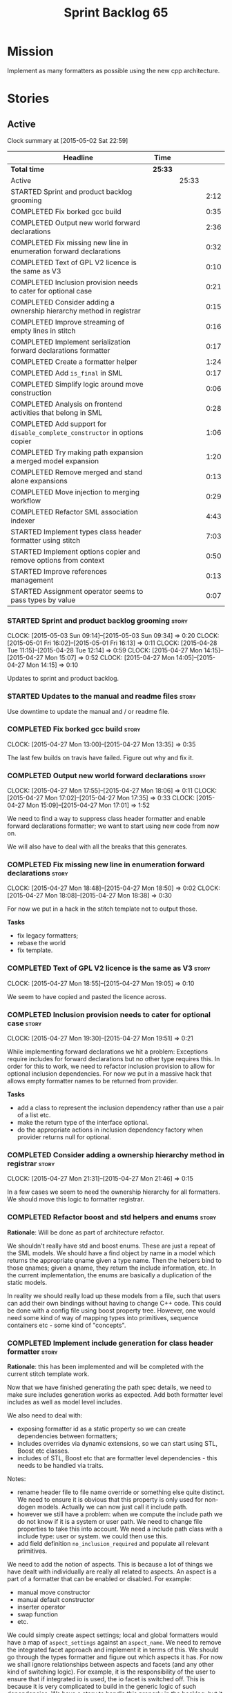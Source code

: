 #+title: Sprint Backlog 65
#+options: date:nil toc:nil author:nil num:nil
#+todo: STARTED | COMPLETED CANCELLED POSTPONED
#+tags: { story(s) spike(p) }

* Mission

Implement as many formatters as possible using the new cpp
architecture.

* Stories

** Active

#+begin: clocktable :maxlevel 3 :scope subtree
Clock summary at [2015-05-02 Sat 22:59]

| Headline                                                                   | Time    |       |      |
|----------------------------------------------------------------------------+---------+-------+------|
| *Total time*                                                               | *25:33* |       |      |
|----------------------------------------------------------------------------+---------+-------+------|
| Active                                                                     |         | 25:33 |      |
| STARTED Sprint and product backlog grooming                                |         |       | 2:12 |
| COMPLETED Fix borked gcc build                                             |         |       | 0:35 |
| COMPLETED Output new world forward declarations                            |         |       | 2:36 |
| COMPLETED Fix missing new line in enumeration forward declarations         |         |       | 0:32 |
| COMPLETED Text of GPL V2 licence is the same as V3                         |         |       | 0:10 |
| COMPLETED Inclusion provision needs to cater for optional case             |         |       | 0:21 |
| COMPLETED Consider adding a ownership hierarchy method in registrar        |         |       | 0:15 |
| COMPLETED Improve streaming of empty lines in stitch                       |         |       | 0:16 |
| COMPLETED Implement serialization forward declarations formatter           |         |       | 0:17 |
| COMPLETED Create a formatter helper                                        |         |       | 1:24 |
| COMPLETED Add =is_final= in SML                                            |         |       | 0:17 |
| COMPLETED Simplify logic around move construction                          |         |       | 0:06 |
| COMPLETED Analysis on frontend activities that belong in SML               |         |       | 0:28 |
| COMPLETED Add support for =disable_complete_constructor= in options copier |         |       | 1:06 |
| COMPLETED Try making path expansion a merged model expansion               |         |       | 1:20 |
| COMPLETED Remove merged and stand alone expansions                         |         |       | 0:13 |
| COMPLETED Move injection to merging workflow                               |         |       | 0:29 |
| COMPLETED Refactor SML association indexer                                 |         |       | 4:43 |
| STARTED Implement types class header formatter using stitch                |         |       | 7:03 |
| STARTED Implement options copier and remove options from context           |         |       | 0:50 |
| STARTED Improve references management                                      |         |       | 0:13 |
| STARTED Assignment operator seems to pass types by value                   |         |       | 0:07 |
#+end:

*** STARTED Sprint and product backlog grooming                       :story:
    CLOCK: [2015-05-03 Sun 09:14]--[2015-05-03 Sun 09:34] =>  0:20
    CLOCK: [2015-05-01 Fri 16:02]--[2015-05-01 Fri 16:13] =>  0:11
    CLOCK: [2015-04-28 Tue 11:15]--[2015-04-28 Tue 12:14] =>  0:59
    CLOCK: [2015-04-27 Mon 14:15]--[2015-04-27 Mon 15:07] =>  0:52
    CLOCK: [2015-04-27 Mon 14:05]--[2015-04-27 Mon 14:15] =>  0:10

Updates to sprint and product backlog.

*** STARTED Updates to the manual and readme files                    :story:

Use downtime to update the manual and / or readme file.

*** COMPLETED Fix borked gcc build                                    :story:
    CLOSED: [2015-04-27 Mon 14:15]
    CLOCK: [2015-04-27 Mon 13:00]--[2015-04-27 Mon 13:35] =>  0:35

The last few builds on travis have failed. Figure out why and fix it.

*** COMPLETED Output new world forward declarations                   :story:
    CLOSED: [2015-04-27 Mon 17:01]
    CLOCK: [2015-04-27 Mon 17:55]--[2015-04-27 Mon 18:06] =>  0:11
    CLOCK: [2015-04-27 Mon 17:02]--[2015-04-27 Mon 17:35] =>  0:33
    CLOCK: [2015-04-27 Mon 15:09]--[2015-04-27 Mon 17:01] =>  1:52

We need to find a way to suppress class header formatter and enable
forward declarations formatter; we want to start using new code from
now on.

We will also have to deal with all the breaks that this generates.

*** COMPLETED Fix missing new line in enumeration forward declarations :story:
    CLOSED: [2015-04-27 Mon 18:50]
    CLOCK: [2015-04-27 Mon 18:48]--[2015-04-27 Mon 18:50] =>  0:02
    CLOCK: [2015-04-27 Mon 18:08]--[2015-04-27 Mon 18:38] =>  0:30

For now we put in a hack in the stitch template not to output
those.

*Tasks*

- fix legacy formatters;
- rebase the world
- fix template.

*** COMPLETED Text of GPL V2 licence is the same as V3                :story:
    CLOSED: [2015-04-27 Mon 18:56]
    CLOCK: [2015-04-27 Mon 18:55]--[2015-04-27 Mon 19:05] =>  0:10

We seem to have copied and pasted the licence across.

*** COMPLETED Inclusion provision needs to cater for optional case    :story:
    CLOSED: [2015-04-27 Mon 19:51]
    CLOCK: [2015-04-27 Mon 19:30]--[2015-04-27 Mon 19:51] =>  0:21

While implementing forward declarations we hit a problem: Exceptions
require includes for forward declarations but no other type requires
this. In order for this to work, we need to refactor inclusion
provision to allow for optional inclusion dependencies. For now we put
in a massive hack that allows empty formatter names to be returned
from provider.

*Tasks*

- add a class to represent the inclusion dependency rather than use a
  pair of a list etc.
- make the return type of the interface optional.
- do the appropriate actions in inclusion dependency factory when
  provider returns null for optional.

*** COMPLETED Consider adding a ownership hierarchy method in registrar :story:
    CLOSED: [2015-04-27 Mon 21:46]
    CLOCK: [2015-04-27 Mon 21:31]--[2015-04-27 Mon 21:46] =>  0:15

In a few cases we seem to need the ownership hierarchy for all
formatters. We should move this logic to formatter registrar.

*** COMPLETED Refactor boost and std helpers and enums                :story:
    CLOSED: [2015-04-28 Tue 11:50]

*Rationale*: Will be done as part of architecture refactor.

We shouldn't really have std and boost enums. These are just a repeat
of the SML models. We should have a find object by name in a model which
returns the appropriate qname given a type name. Then the helpers bind
to those qnames; given a qname, they return the include information,
etc. In the current implementation, the enums are basically a
duplication of the static models.

In reality we should really load up these models from a file, such
that users can add their own bindings without having to change C++
code. This could be done with a config file using boost property
tree. However, one would need some kind of way of mapping types into
primitives, sequence containers etc - some kind of "concepts".

*** COMPLETED Implement include generation for class header formatter :story:
    CLOSED: [2015-04-28 Tue 11:51]

*Rationale*: this has been implemented and will be completed with the
 current stitch template work.

Now that we have finished generating the path spec details, we need to
make sure includes generation works as expected. Add both formatter
level includes as well as model level includes.

We also need to deal with:

- exposing formatter id as a static property so we can create
  dependencies between formatters;
- includes overrides via dynamic extensions, so we can start using
  STL, Boost etc classes.
- includes of STL, Boost etc that are formatter level dependencies -
  this needs to be handled via traits.

Notes:

- rename header file to file name override or something else quite
  distinct. We need to ensure it is obvious that this property is only
  used for non-dogen models. Actually we can now just call it include
  path.
- however we still have a problem: when we compute the include path we
  do not know if it is a system or user path. We need to change file
  properties to take this into account. We need a include path class
  with a include type: user or system. we could then use this.
- add field definition =no_inclusion_required= and populate all
  relevant primitives.

We need to add the notion of aspects. This is because a lot of things
we have dealt with individually are really all related to aspects. An
aspect is a part of a formatter that can be enabled or disabled. For
example:

- manual move constructor
- manual default constructor
- inserter operator
- swap function
- etc.

We could simply create aspect settings; local and global formatters
would have a map of =aspect_settings= against an =aspect_name=. We
need to remove the integrated facet approach and implement it in terms
of this. We should go through the types formatter and figure out which
aspects it has. For now we shall ignore relationships between aspects
and facets (and any other kind of switching logic). For example, it is
the responsibility of the user to ensure that if integrated io is
used, the io facet is switched off. This is because it is very
complicated to build in the generic logic of such dependencies. We
have a story to handle this properly in the backlog, but it will
require a lot of work.

*** COMPLETED Includer generation should be done from dynamic extensions :story:
    CLOSED: [2015-04-28 Tue 11:52]

*Rationale*: Will be done as part of architecture refactor.

*New Understanding*

The true use case of this story is not to allow users to add includes
at random; it is actually only useful in one scenario:

- *merging code generation*: users add code which requires additional
  includes. Without support for this, merging code generation would
  have limited usefulness.

*Previous Understanding*

It would be nice if we could determine which includer files to create
by looking at the dynamic extensions. For this we need a notion of an
inclusion group, defined at the model level:

- =cpp.types.includers.general=
- =cpp.types.includers.value_objects=
- ...

Under each of these one would configure the aspect:

- =cpp.types.includers.general.generate=: =true=
- =cpp.types.includers.general.file_name=: =a/b/c=
- =cpp.types.includers.general.is_system=: =false=

Then, each type, module etc would declare its membership (as a list):

- =cpp.includers.member=: =cpp.types.includers.general=
- =cpp.includers.member=: =cpp.types.includers.value_objects=
- ...

*Previous understanding*

We should simply go through all the types in the SML model and for
each type and each facet create the corresponding inclusion
path. locator can be used to generate standard paths, and a model
specific mapping is required for other models such as std.

Include then takes the relationships extracted by extractor, the
mappings generated by this mapper and simply appends to the inclusion
list the file names. it also appends the implementation specific
headers.

*** COMPLETED Handling of modelines is incorrect in general settings  :story:
    CLOSED: [2015-04-28 Tue 11:53]

*Rationale*: Will be done as part of architecture refactor.

At present the general settings are hard-coded to look for a C++
modeline. This will not work for CMake files, etc. We need to think
how multiple modelines will be supported. See general settings factory
in formatters.

*** COMPLETED Add include files at the formatter level                :story:
    CLOSED: [2015-04-28 Tue 11:54]

*Rationale*: Will be done as part of architecture refactor.

We need to remove all the include files from =includer= which are
related to formatter specific code. We need to inject these
dependencies inside of the formatters.

- implement includer in terms of json files
- get includer to work off of object relationships
- remove relationships from transformer
- remove helper models boost and std

*** COMPLETED Delete content types                                    :story:
    CLOSED: [2015-04-28 Tue 11:54]

*Rationale*: Will be done as part of architecture refactor.

Now we have the type system representing the content, we can delete
this enumeration.

*** COMPLETED Delete aspect types                                     :story:
    CLOSED: [2015-04-28 Tue 11:54]

*Rationale*: Will be done as part of architecture refactor.

Now we have the type system representing the aspects, we can delete
this enumeration.

*** COMPLETED Rename =codgen= targets                                 :story:
    CLOSED: [2015-04-28 Tue 11:55]

*Rationale*: fixed in previous sprint.

These are really the =knitting= or =knitter= targets because we are
calling =knitter=.

*** COMPLETED Add support for spaces in template types                :story:
    CLOSED: [2015-04-28 Tue 12:00]

*Rationale*: Fixed in previous sprint.

At present we do not allow any spaces when declaring a type that has
template parameters:

: std::exception::what: Failed to parse string: std::unordered_map<std::string, facet_settings>

We need to look into how to add this to the spirit parsing rules as it
causes a lot of pain.

*** COMPLETED Formatters should cache qname formatting                :story:
    CLOSED: [2015-04-28 Tue 12:02]

*Rationale*: Will be done as part of architecture refactor.

We seem to re-format the same qname lots of times. We should just use
a =std::ostringstream= to format once and reuse the resulting
string. Probably worth doing this change after the performance tests
are in.

*** COMPLETED Improve streaming of empty lines in stitch              :spike:
    CLOSED: [2015-04-28 Tue 14:22]
    CLOCK: [2015-04-28 Tue 14:06]--[2015-04-28 Tue 14:22] =>  0:16

At present we stream empty lines as follows:

: s << "" << std::endl;

We should really be doing:

: s << std::endl;

*** COMPLETED Implement serialization forward declarations formatter  :story:
    CLOSED: [2015-04-28 Tue 16:28]
    CLOCK: [2015-04-28 Tue 16:10]--[2015-04-28 Tue 16:27] =>  0:17

We didn't implement the serialization forward declarations
formatter. It is totally separate from the types one so that's why it
got missed. We need it for the class header formatter to work.

*** COMPLETED Create a formatter helper                               :story:
    CLOSED: [2015-04-29 Wed 17:24]
    CLOCK: [2015-04-29 Wed 16:00]--[2015-04-29 Wed 17:24] =>  1:24

We could implement most of the formatter interface in a common base
class and then only have the descendants override what they need.

In reality we need probably more than one base formatter: one for c++
types, etc. We could handle all of the path and include generation
here. Name: =cpp_base_formatter=?

Actually maybe we just need a helper class. Prefer the name
=assistant= to helper.

Responsibilities:

- obtain the formatter settings from a given entity;
- validate the formatter settings (maybe needs a validate header,
  validate implementation versions);
- given string, generate file;
- create the scoped boiler plate;
- create the scoped namespace formatter;
- it could own a =stringstream= too, making our life even easier.

This way the stitch template can call the assistant and the format
method does very little..

*** COMPLETED Add =is_final= in SML                                   :story:
    CLOSED: [2015-04-29 Wed 17:42]
    CLOCK: [2015-04-29 Wed 17:25]--[2015-04-29 Wed 17:42] =>  0:17

Finality should be an SML level concept. We could infer it using the
same logic as =cpp= uses at present. Add it to SML, then cpp and then
make use of it in the formatter.

*** COMPLETED Simplify logic around move construction                 :story:
    CLOSED: [2015-04-29 Wed 17:48]
    CLOCK: [2015-04-29 Wed 17:42]--[2015-04-29 Wed 17:48] =>  0:06

We are doing some computations in the template that should be done
during transformation.

*** COMPLETED Analysis on frontend activities that belong in SML      :story:
    CLOSED: [2015-05-01 Fri 17:19]
    CLOCK: [2015-05-01 Fri 16:13]--[2015-05-01 Fri 16:41] =>  0:28

These tasks have been split into their own stories.

*New Understanding*

Actually it seems we need to handle different tasks in different
classes:

- leaves: this seems like a job for =association_indexer=.
- inheritance: i.e. setting original parent name and is original
  parent visitable. In =association_indexer=.
- model references: should be done as part of the merging process? we
  need a class to compute model references though ("dependency
  manager"?). Actually, we could construe this as being associations
  (relationships between models?). Finally decision: we need a
  dependency manager. It has two roles: given a partial model,
  computes all references.
- identity processing: property indexer (identity is done via
  properties)
- containing module: No good place to put this in so create a new
  class: =module_indexer=.

*Previous Understanding*

This story was spawned from "Refactor Dia to SML transformer". We need
to create a create a "post-processing" workflow in SML that handles
some of the work that is currently in Dia to SML. This will make life
easier in terms of supporting JSON as a fully supported front-end.

Post-processing tasks already identified:

- population of model references: should be distinct step in workflow,
  after transformation (=update_model_references=).
- computation of leaves: See  also [[https://github.com/DomainDrivenConsulting/dogen/blob/master/doc/agile/product_backlog.org#dia-to-sml-workflow-should-post-process-model-by-leaves][this]] ticket. 
- setting original parent name and is original parent visitable;
  investigate all of the relationship population to see what else
  applies (e.g. what else is inferrable).
- identity processing: this should be done as a post-processing step
  rather than during transformation.
- containing module: this is not done in Dia to SML at the moment, its
  only done in JSON hydrator. We are populating containment for the
  global module in injector though; see
  add_containing_module_to_non_contained_entities.

We need to look into Dia to SML to see if there are any additional
tasks that need to be moved across.

As part of this work, we should also rename =sml::workflow= to perhaps
=sml::merging_workflow= or something along these lines. This new
workflow would then be =sml::augmenting_workflow= perhaps. We should
also move any activities which are not related to merging into this
workflow (e.g. injecting of system types, etc).

*** COMPLETED Add support for =disable_complete_constructor= in options copier
    CLOSED: [2015-05-01 Fri 17:30]
    CLOCK: [2015-04-29 Wed 15:39]--[2015-04-29 Wed 15:59] =>  0:20
    CLOCK: [2015-04-29 Wed 14:50]--[2015-04-29 Wed 15:07] =>  0:17
    CLOCK: [2015-04-28 Tue 23:25]--[2015-04-28 Tue 23:54] =>  0:29

Class header requires =disable_complete_constructor=.

- add field to JSON.
- update options copier to copy from options
- implement reading in the type settings factory.
- type settings cannot be optional as we need to know whether to
  disable complete constructor.
- stop passing in settings that can be derived.
- bump up log file to reveal rest of class.

*** COMPLETED Try making path expansion a merged model expansion      :story:
    CLOSED: [2015-05-02 Sat 16:14]
    CLOCK: [2015-05-02 Sat 15:45]--[2015-05-02 Sat 16:13] =>  0:28
    CLOCK: [2015-05-01 Fri 22:32]--[2015-05-01 Fri 23:24] =>  0:52

There shouldn't be any reason why path expansion cannot be done at the
merged model level, provided we do it to all types (not just target
model). Try it and see what happens.

We seem to fail with a weird  file path error:

: std::exception::what: Field not found: cpp.types.class_header_formatter.file_path

However file paths are being generated as expected.

The problem was related to the fact that we ignore non-target models
and the merged model was not marked as target. Mark it as target for
now.

*** COMPLETED Remove merged and stand alone expansions                :story:
    CLOSED: [2015-05-02 Sat 16:29]
    CLOCK: [2015-05-02 Sat 16:16]--[2015-05-02 Sat 16:29] =>  0:13

Now that we no longer require stand alone expansions, we need to
remove all of the machinery we added for it:

- registrar has two containers
- enum
- all code that makes use of workflow must not use enum
- not required in frontend any more.

*** COMPLETED Move injection to merging workflow                      :story:
    CLOSED: [2015-05-02 Sat 16:42]
    CLOCK: [2015-05-02 Sat 16:34]--[2015-05-02 Sat 16:42] =>  0:08
    CLOCK: [2015-05-01 Fri 22:10]--[2015-05-01 Fri 22:31] =>  0:21

*New Understanding*

This can't be done because of expansion. We need the injected system
types to exist or else expansion of inclusions will fail. This happens
because the types do not exist during the stand alone model expansion
and as such do not get their file paths set; when we do the merged
model expansion, we fail because we cannot find the file paths. In
order for this to work, we need to ensure stand alone model expansion
happens in the merged model too - does it really need to be a partial
model operation?

*Previous Understanding*

At present we are performing injection in the partial model. There
doesn't seem to be any good reason for this. Try moving it to the
merged model and see what breaks.

*** COMPLETED Refactor SML association indexer                        :story:
    CLOSED: [2015-05-02 Sat 22:59]
    CLOCK: [2015-05-02 Sat 22:19]--[2015-05-02 Sat 22:59] =>  0:40
    CLOCK: [2015-05-02 Sat 20:28]--[2015-05-02 Sat 21:30] =>  1:02
    CLOCK: [2015-05-02 Sat 19:51]--[2015-05-02 Sat 20:28] =>  0:37
    CLOCK: [2015-05-02 Sat 19:34]--[2015-05-02 Sat 19:50] =>  0:16
    CLOCK: [2015-05-02 Sat 16:42]--[2015-05-02 Sat 17:34] =>  0:52
    CLOCK: [2015-05-01 Fri 21:34]--[2015-05-01 Fri 22:09] =>  0:35
    CLOCK: [2015-05-01 Fri 17:30]--[2015-05-01 Fri 17:51] =>  0:21
    CLOCK: [2015-05-01 Fri 16:50]--[2015-05-01 Fri 17:04] =>  0:14
    CLOCK: [2015-05-01 Fri 16:42]--[2015-05-01 Fri 16:48] =>  0:06

There are a number of tasks that need to be done in association
indexer:

- remove context, pass model to methods that require it.
- add leaf processing, original parent processing, etc.
- add model references; the problem here is that we have already
  merged. We need to figure out how references are used.

Note:

At present in =dia_to_sml::workflow::post_process_model_activity= we
are post-processing by going through every single object; in reality
we only need to go through the leaves.

We've hit another difficulty. In order to inject we need to have
leaves already generated; but in order to index the associations we
need to have injected system types (as we may have associations
against a system type). The only way to solve this is to break out
leaves from associations. We could have a two stage association
indexing: leaves and all other relationships.

*** COMPLETED Tidy-up sml consumer interface                          :story:
    CLOSED: [2015-05-02 Sat 23:42]
    CLOCK: [2015-05-02 Sat 23:30]--[2015-05-02 Sat 23:42] =>  0:12

After implementing the includes for the class header formatter we
should figure out if we need the multiple passes machinery. Most
likely all of that should be scraped.

Actually do we even need the consumption workflow at all. At present
no one seems to be using it. If so remove it and associated classes.

*** COMPLETED Consider renaming SML workflow                          :story:
    CLOSED: [2015-05-03 Sun 08:12]

*Rationale*: Since we only have one workflow in SML, and since it is
not likely we will need more than one for now, we'll leave it as is.

Since the main SML workflow is focused on producing a merged model, we
should perhaps rename it to =sml::merging_workflow= or something along
these lines. However, we need to keep in mind that as well as merging
we perform a lot of other activities on the models.

*** POSTPONED Improve references management                           :story:
    CLOSED: [2015-05-03 Sun 09:21]
    CLOCK: [2015-05-01 Fri 17:04]--[2015-05-01 Fri 17:17] =>  0:13

At present, we compute model references as follows:

- in dia to sml we first loop through all types and figure out the
  distinct model names. This is done by creating a "shallow" qname
  with just the model name and setting its origin type to unknown.
- when we merge, we take the references of target - the only ones we
  care about - and then we check that against the list of the models
  we are about to merge. If there are any missing models we complain
  (see comments below). We then loop through the list of references
  and "resolve" the origin type of the model.

Note: We could actually also complain if there are too many models, or
more cleverly avoid merging those models which are not required. Or
even more cleverly, we could avoid loading them in the first place, if
only we could load target first.

A slightly better way of doing this would be:

- in SML create a references updater that takes a model and computes
  its reference requirements. It could also receive a list of "other"
  models from which to get their origin types to avoid using =unknown=
  at all, and checks that all reference requirements have been met.
- the current step =update_references= is just a call to the
  references updater, prior to merging, with the target model.

*** POSTPONED Assignment operator seems to pass types by value        :story:
    CLOSED: [2015-05-03 Sun 09:21]
    CLOCK: [2015-05-01 Fri 11:32]--[2015-05-01 Fri 11:39] =>  0:07

The code for the operator is as follows:

:         stream_ << indenter_ << ci.name() << "& operator=(" << ci.name()
:                << " other);" << std::endl;

If this is the case we need to fix it and regenerate all models.

Actually we have implemented assignment in terms of swap, so that is
why we copy. We need to figure out if this was a good idea. Raise
story in backlog.

: diff --git a/projects/cpp/src/types/formatters/types/class_header_formatter.stitch b/projects/cpp/src/types/formatters/types/class_header_formatter.stitch
: index f9f91af..663f0ac 100644
: --- a/projects/cpp/src/types/formatters/types/class_header_formatter.stitch
: +++ b/projects/cpp/src/types/formatters/types/class_header_formatter.stitch
: @@ -253,7 +253,7 @@ public:
:  <#+
:                  if (!c.is_parent()) {
:  #>
: -    <#= c.name() #>& operator=(<#= c.name() #> other);
: +    <#= c.name() #>& operator=(<#= c.name() #>& other);
:  <#+
:                  }
:              }
: diff --git a/projects/cpp_formatters/src/types/class_declaration.cpp b/projects/cpp_formatters/src/types/class_declaration.cpp
: index c2eeb3c..534ab69 100644
: --- a/projects/cpp_formatters/src/types/class_declaration.cpp
: +++ b/projects/cpp_formatters/src/types/class_declaration.cpp
: @@ -457,8 +457,8 @@ void class_declaration::swap_and_assignment(
:  
:      // assignment is only available in leaf classes - MEC++-33
:      if (!ci.is_parent()) {
: -        stream_ << indenter_ << ci.name() << "& operator=(" << ci.name()
: -                << " other);" << std::endl;
: +        stream_ << indenter_ << ci.name() << "& operator=(const " << ci.name()
: +                << "& other);" << std::endl;
:      }
:  
:      utility_.blank_line();
: diff --git a/projects/cpp_formatters/src/types/class_implementation.cpp b/projects/cpp_formatters/src/types/class_implementation.cpp
: index 5c9fe50..9276701 100644
: --- a/projects/cpp_formatters/src/types/class_implementation.cpp
: +++ b/projects/cpp_formatters/src/types/class_implementation.cpp
: @@ -456,8 +456,8 @@ assignment_operator(const cpp::formattables::class_info& ci) {
:          return;
:  
:      stream_ << indenter_ << ci.name() << "& "
: -            << ci.name() << "::operator=(" << ci.name()
: -            << " other) ";
: +            << ci.name() << "::operator=(const " << ci.name()
: +            << "& other) ";
:  
:      utility_.open_scope();
:      {

*** STARTED Implement types class header formatter using stitch       :story:
    CLOCK: [2015-05-01 Fri 14:45]--[2015-05-01 Fri 16:01] =>  1:16
    CLOCK: [2015-05-01 Fri 14:25]--[2015-05-01 Fri 14:44] =>  0:19
    CLOCK: [2015-04-30 Thu 19:11]--[2015-04-30 Thu 19:27] =>  0:16
    CLOCK: [2015-04-30 Thu 19:01]--[2015-04-30 Thu 19:10] =>  0:09
    CLOCK: [2015-04-30 Thu 18:37]--[2015-04-30 Thu 19:00] =>  0:23
    CLOCK: [2015-04-30 Thu 08:00]--[2015-04-30 Thu 08:21] =>  0:21
    CLOCK: [2015-04-30 Thu 07:39]--[2015-04-30 Thu 08:00] =>  0:21
    CLOCK: [2015-04-29 Wed 22:09]--[2015-04-29 Wed 22:27] =>  0:18
    CLOCK: [2015-04-29 Wed 21:58]--[2015-04-29 Wed 22:08] =>  0:10
    CLOCK: [2015-04-29 Wed 21:42]--[2015-04-29 Wed 21:57] =>  0:15
    CLOCK: [2015-04-29 Wed 21:20]--[2015-04-29 Wed 21:41] =>  0:21
    CLOCK: [2015-04-29 Wed 17:49]--[2015-04-29 Wed 18:39] =>  0:50
    CLOCK: [2015-04-28 Tue 17:21]--[2015-04-28 Tue 17:47] =>  0:26
    CLOCK: [2015-04-28 Tue 14:27]--[2015-04-28 Tue 15:47] =>  1:20
    CLOCK: [2015-04-28 Tue 14:22]--[2015-04-28 Tue 14:27] =>  0:05
    CLOCK: [2015-04-28 Tue 13:53]--[2015-04-28 Tue 14:06] =>  0:13

We need to implement a stitch template for the class header formatter
in types, plug it in and start working through the diffs.

To test diff:

: head -n50 /home/marco/Development/DomainDrivenConsulting/dogen/projects/test_models/all_primitives/include/dogen/test_models/all_primitives/types/a_class.hpp > expected.txt && grep -B20 -A25 -e "\#ifndef DOGEN_TEST_MODELS_ALL_PRIMITIVES_TYPES_A_CLASS_HPP" /home/marco/Development/DomainDrivenConsulting/output/dogen/clang-3.5/stage/bin/log/knit/workflow_spec/all_primitives_model_generates_expected_code.log > actual.txt && diff -u expected.txt actual.txt 

Notes:

- we can't access disable complete constructor option. Figure out how
  to.

Remaining problems with trivial inheritance:

- no support for comments on classes and methods.
- primitive types have includes; not honouring "requires include?"
  flag.
- leaf types do not have visitor methods.
- too much space after end of namespaces and before end if.
- class marked as service is being generated.

*** STARTED Implement options copier and remove options from context  :story:
    CLOCK: [2015-04-28 Tue 19:34]--[2015-04-28 Tue 19:43] =>  0:09
    CLOCK: [2015-04-28 Tue 18:52]--[2015-04-28 Tue 19:33] =>  0:41

At present the path derivatives expander is getting access to the C++
options via the expansion context. This was obviously a temporary hack
to get things moving. The right thing must surely be to add the root
object to the context, and to read the options from the root
object. These for now must be populated via the options copier; in the
future one can imagine that users define them in diagrams.

Actually, the directories supplied to dogen do need to be command line
options. This is because they tend to be created by CMake on the fly
as absolute paths and as such cannot be hard-coded into the
diagram. This being the case, perhaps we should just supply the
knitting options to the expansion context. This does mean that now
expansion is a knitting thing - it could have been used by
stitch. Needs a bit more thinking.

*Tasks to read options from root object*

Not yet clear this is the right solution, but if it is, this is what
needs to be done.

- check that we have all the required fields in JSON for all of the
  c++ options we require for now.
- update options copier to copy these options. In many cases we will
  have to "redirect" the option. For example, =domain_facet_folder=
  becomes the types directory and so forth. Having said that we
  probably won't need these for now.
- remove options from context, and add root object instead. We may
  need to do the usual "locate root object" routine.
- update the path settings factory to read these from the root object.
- add options to type settings where it makes sense (e.g. disable
  complete constructor) and implement the type settings factory.

*** Improve streaming of empty expressions in stitch                  :spike:

We have a problem with empty expressions:

: <#= #>

Results in:

: s << <<

We need to ignore empty expressions.

*** Do we use =formatter_types=?                                      :story:

We need to figure out if we need this enumeration in =cpp::formatters=
and if not remove it.

*** Remove =cpp_formatters::formatting_error=                         :story:

Use the =formatters::formating_error= instead.

*** Contents change check is done twice                               :story:

We seem to check twice if a file has changed:

: 2015-04-26 12:37:28.451464 [DEBUG] [formatters.filesystem_writer] File contents have not changed, and force write is false so not writing.
: 2015-04-26 12:37:28.451486 [DEBUG] [formatters.filesystem_writer] File contents have not changed, and force write is false so not writing.

This is in stitch but it should be the same for knit.

*** Stitch does not handle directories very well                      :story:

At present we seem to generate log files called =.= when we use stitch
against a directory. This should only happen if we use =.= on the
target parameter, e.g.:

: --target .

Not sure why it is happening when we call stitch from CMake since it
should use the full path to the =cpp= directory.

*** Update dynamic section in manual                                  :story:

We need to talk about the new fields, field templates, etc.

*** Add stitch section in manual                                      :story:

We need to document stitch:

- formal definition of the language and its limitations;
- command line usage of the tool.

*** Add kvp support to =identifier_parser=                            :story:

We have code to split kvps all over the place. We should do this in a
single pace, and use boost spirit or tokenizer. For one such
implementation with spirit see:

[[http://boost-spirit.com/home/2010/02/24/parsing-skippers-and-skipping-parsers/][Parsing Skippers and Skipping Parsers]]

*** Investigate adding polymode support for stitch                    :story:

We need a way to visualise stitch templates that is a bit more
readable than fundamental mode. One option is [[https://github.com/vspinu/polymode/tree/master/modes][polymode]].

** Deprecated
*** CANCELLED Add tests for main header file formatter with optionality :story:
    CLOSED: [2015-04-28 Tue 11:50]

*Rationale*: we already have tests for optionality at the boilerplate level.

We should add a couple of tests that exercise the annotation
factory. As it will have its own tests, we just need to make sure it
works in general. For example, pass in an empty annotation.

*** CANCELLED Strange logging behaviour in tests                      :story:
    CLOSED: [2015-04-28 Tue 11:48]

*Rationale*: can't reproduce.

As reported by JS for some reason if a test has a null pointer
de-reference, the next test will log to both files. This means the
logger is not being switched off properly in the presence of exceptions.

*** CANCELLED Rename =inserter_implementation=                        :story:
    CLOSED: [2015-04-28 Tue 11:50]

*Rationale*: won't be a problem after architecture refactor.

We used =inserter_implementation= to provide all sorts of utility
methods for IO. This class should really be named IO utility or
something of the sort.
